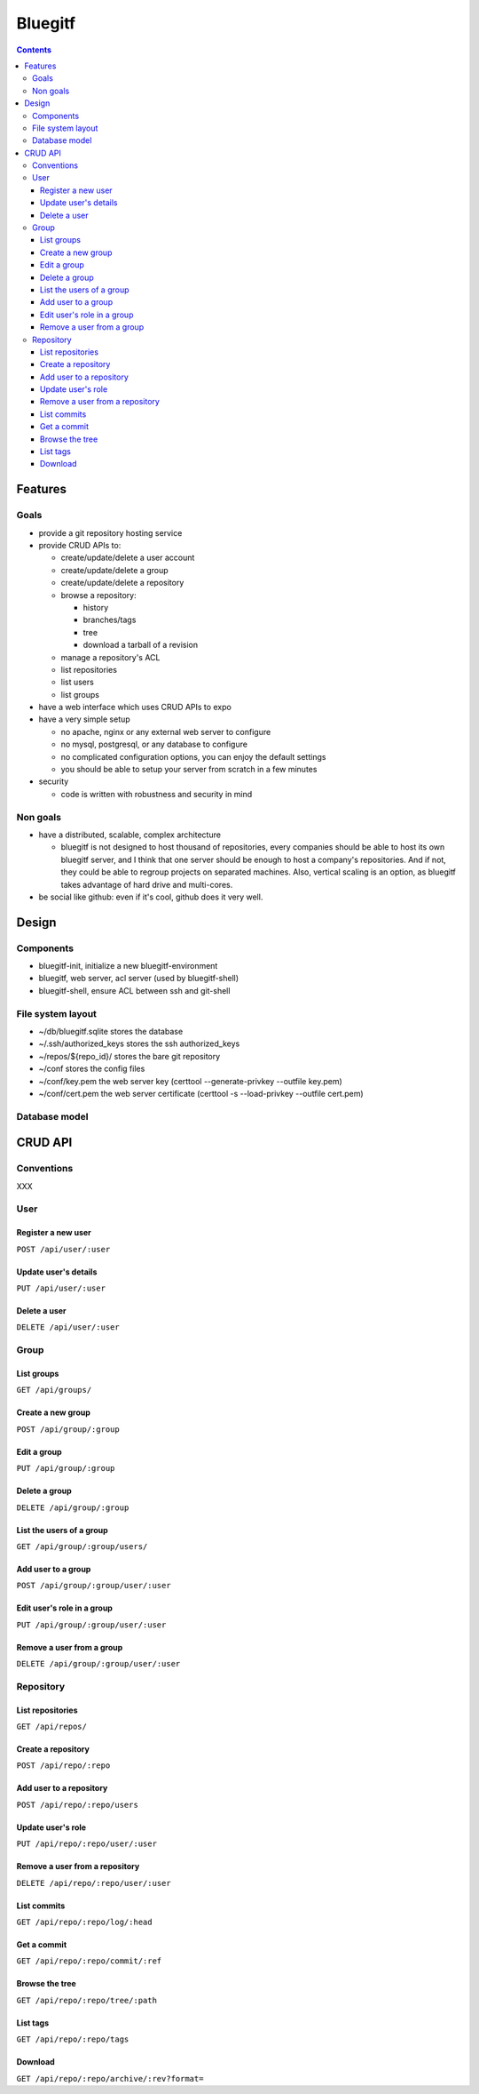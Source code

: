 ========
Bluegitf
========

.. contents::

--------
Features
--------

Goals
=====

- provide a git repository hosting service
- provide CRUD APIs to:

  - create/update/delete a user account
  - create/update/delete a group
  - create/update/delete a repository
  - browse a repository:

    - history
    - branches/tags
    - tree
    - download a tarball of a revision

  - manage a repository's ACL
  - list repositories
  - list users
  - list groups

- have a web interface which uses CRUD APIs to expo
- have a very simple setup

  - no apache, nginx or any external web server to configure
  - no mysql, postgresql, or any database to configure
  - no complicated configuration options, you can enjoy the default settings
  - you should be able to setup your server from scratch in a few minutes

- security

  - code is written with robustness and security in mind

Non goals
=========

- have a distributed, scalable, complex architecture

  - bluegitf is not designed to host thousand of repositories, every companies
    should be able to host its own bluegitf server, and I think that one server
    should be enough to host a company's repositories. And if not, they could
    be able to regroup projects on separated machines. Also, vertical scaling is
    an option, as bluegitf takes advantage of hard drive and multi-cores.

- be social like github: even if it's cool, github does it very well.

------
Design
------

Components
==========

- bluegitf-init, initialize a new bluegitf-environment
- bluegitf, web server, acl server (used by bluegitf-shell)
- bluegitf-shell, ensure ACL between ssh and git-shell

.. image:: design.png

File system layout
==================

- ~/db/bluegitf.sqlite   stores the database
- ~/.ssh/authorized_keys stores the ssh authorized_keys
- ~/repos/${repo_id}/    stores the bare git repository
- ~/conf                 stores the config files
- ~/conf/key.pem         the web server key (certtool --generate-privkey --outfile key.pem)
- ~/conf/cert.pem        the web server certificate (certtool -s --load-privkey --outfile cert.pem)

Database model
==============



--------
CRUD API
--------

Conventions
===========

XXX

User
====

Register a new user
-------------------

``POST /api/user/:user``

Update user's details
---------------------

``PUT /api/user/:user``

Delete a user
-------------

``DELETE /api/user/:user``

Group
=====

List groups
-----------

``GET /api/groups/``

Create a new group
------------------

``POST /api/group/:group``

Edit a group
------------

``PUT /api/group/:group``

Delete a group
--------------

``DELETE /api/group/:group``

List the users of a group
-------------------------

``GET /api/group/:group/users/``

Add user to a group
-------------------

``POST /api/group/:group/user/:user``

Edit user's role in a group
---------------------------

``PUT /api/group/:group/user/:user``

Remove a user from a group
--------------------------

``DELETE /api/group/:group/user/:user``

Repository
==========

List repositories
-----------------

``GET /api/repos/``

Create a repository
-------------------

``POST /api/repo/:repo``

Add user to a repository
------------------------

``POST /api/repo/:repo/users``

Update user's role
------------------

``PUT /api/repo/:repo/user/:user``

Remove a user from a repository
-------------------------------

``DELETE /api/repo/:repo/user/:user``

List commits
------------

``GET /api/repo/:repo/log/:head``

Get a commit
------------

``GET /api/repo/:repo/commit/:ref``

Browse the tree
---------------

``GET /api/repo/:repo/tree/:path``

List tags
---------

``GET /api/repo/:repo/tags``

Download
--------

``GET /api/repo/:repo/archive/:rev?format=``
